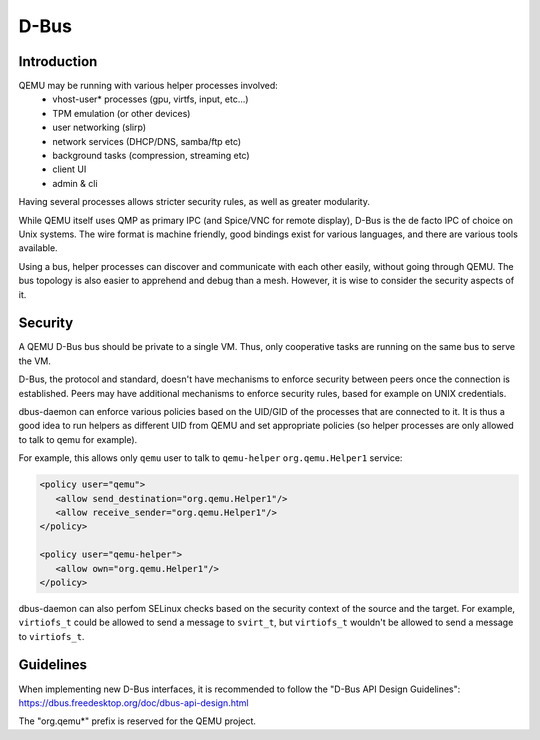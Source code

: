=====
D-Bus
=====

Introduction
============

QEMU may be running with various helper processes involved:
 - vhost-user* processes (gpu, virtfs, input, etc...)
 - TPM emulation (or other devices)
 - user networking (slirp)
 - network services (DHCP/DNS, samba/ftp etc)
 - background tasks (compression, streaming etc)
 - client UI
 - admin & cli

Having several processes allows stricter security rules, as well as
greater modularity.

While QEMU itself uses QMP as primary IPC (and Spice/VNC for remote
display), D-Bus is the de facto IPC of choice on Unix systems. The
wire format is machine friendly, good bindings exist for various
languages, and there are various tools available.

Using a bus, helper processes can discover and communicate with each
other easily, without going through QEMU. The bus topology is also
easier to apprehend and debug than a mesh. However, it is wise to
consider the security aspects of it.

Security
========

A QEMU D-Bus bus should be private to a single VM. Thus, only
cooperative tasks are running on the same bus to serve the VM.

D-Bus, the protocol and standard, doesn't have mechanisms to enforce
security between peers once the connection is established. Peers may
have additional mechanisms to enforce security rules, based for
example on UNIX credentials.

dbus-daemon can enforce various policies based on the UID/GID of the
processes that are connected to it. It is thus a good idea to run
helpers as different UID from QEMU and set appropriate policies (so
helper processes are only allowed to talk to qemu for example).

For example, this allows only ``qemu`` user to talk to ``qemu-helper``
``org.qemu.Helper1`` service:

.. code:: xml

  <policy user="qemu">
     <allow send_destination="org.qemu.Helper1"/>
     <allow receive_sender="org.qemu.Helper1"/>
  </policy>

  <policy user="qemu-helper">
     <allow own="org.qemu.Helper1"/>
  </policy>


dbus-daemon can also perfom SELinux checks based on the security
context of the source and the target. For example, ``virtiofs_t``
could be allowed to send a message to ``svirt_t``, but ``virtiofs_t``
wouldn't be allowed to send a message to ``virtiofs_t``.

Guidelines
==========

When implementing new D-Bus interfaces, it is recommended to follow
the "D-Bus API Design Guidelines":
https://dbus.freedesktop.org/doc/dbus-api-design.html

The "org.qemu*" prefix is reserved for the QEMU project.
